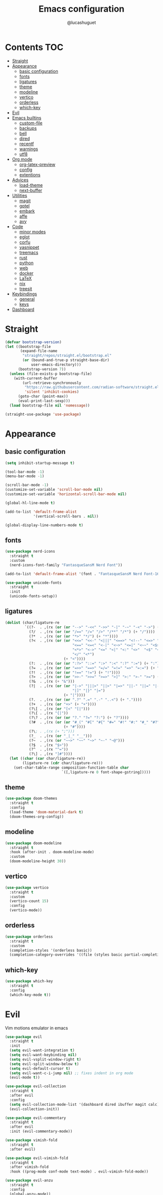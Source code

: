 #+title: Emacs configuration
#+author: @lucashuguet
#+property: header-args :tangle init.el
#+auto_tangle: t

* Contents :TOC:
- [[#straight][Straight]]
- [[#appearance][Appearance]]
  - [[#basic-configuration][basic configuration]]
  - [[#fonts][fonts]]
  - [[#ligatures][ligatures]]
  - [[#theme][theme]]
  - [[#modeline][modeline]]
  - [[#vertico][vertico]]
  - [[#orderless][orderless]]
  - [[#which-key][which-key]]
- [[#evil][Evil]]
- [[#emacs-builtins][Emacs builtins]]
  - [[#custom-file][custom-file]]
  - [[#backups][backups]]
  - [[#bell][bell]]
  - [[#dired][dired]]
  - [[#recentf][recentf]]
  - [[#warnings][warnings]]
  - [[#utf8][utf8]]
- [[#org-mode][Org mode]]
  - [[#org-latex-preview][org-latex-preview]]
  - [[#config][config]]
  - [[#extentions][extentions]]
- [[#advices][Advices]]
  - [[#load-theme][load-theme]]
  - [[#next-buffer][next-buffer]]
- [[#utilities][Utilities]]
  - [[#magit][magit]]
  - [[#gptel][gptel]]
  - [[#embark][embark]]
  - [[#affe][affe]]
  - [[#avy][avy]]
- [[#code][Code]]
  - [[#minor-modes][minor modes]]
  - [[#eglot][eglot]]
  - [[#corfu][corfu]]
  - [[#yasnippet][yasnippet]]
  - [[#treemacs][treemacs]]
  - [[#rust][rust]]
  - [[#python][python]]
  - [[#web][web]]
  - [[#docker][docker]]
  - [[#latex][LaTeX]]
  - [[#nix][nix]]
  - [[#treesit][treesit]]
- [[#keybindings][Keybindings]]
  - [[#general][general]]
  - [[#keys][keys]]
- [[#dashboard][Dashboard]]

* Straight
#+begin_src emacs-lisp
  (defvar bootstrap-version)
  (let ((bootstrap-file
         (expand-file-name
          "straight/repos/straight.el/bootstrap.el"
          (or (bound-and-true-p straight-base-dir)
              user-emacs-directory)))
        (bootstrap-version 7))
    (unless (file-exists-p bootstrap-file)
      (with-current-buffer
          (url-retrieve-synchronously
           "https://raw.githubusercontent.com/radian-software/straight.el/develop/install.el"
           'silent 'inhibit-cookies)
        (goto-char (point-max))
        (eval-print-last-sexp)))
    (load bootstrap-file nil 'nomessage))

  (straight-use-package 'use-package)
#+end_src
* Appearance
** basic configuration
#+begin_src emacs-lisp
  (setq inhibit-startup-message t)

  (tool-bar-mode -1)
  (menu-bar-mode -1)

  (scroll-bar-mode -1)
  (customize-set-variable 'scroll-bar-mode nil)
  (customize-set-variable 'horizontal-scroll-bar-mode nil)

  (global-hl-line-mode t)

  (add-to-list 'default-frame-alist
               '(vertical-scroll-bars . nil))

  (global-display-line-numbers-mode t)
#+end_src
** fonts
#+begin_src emacs-lisp
  (use-package nerd-icons
    :straight t
    :custom
    (nerd-icons-font-family "FantasqueSansM Nerd Font"))

  (add-to-list 'default-frame-alist '(font . "FantasqueSansM Nerd Font-16"))

  (use-package unicode-fonts
    :straight t
    :init
    (unicode-fonts-setup))
#+end_src
** ligatures
#+begin_src emacs-lisp
  (dolist (char/ligature-re
           `((?-  . ,(rx (or (or "-->" "-<<" "->>" "-|" "-~" "-<" "->") (+ "-"))))
             (?/  . ,(rx (or (or "/==" "/=" "/>" "/**" "/*") (+ "/"))))
             (?*  . ,(rx (or (or "*>" "*/") (+ "*"))))
             (?<  . ,(rx (or (or "<<=" "<<-" "<|||" "<==>" "<!--" "<=>" "<||" "<|>" "<-<"
                                 "<==" "<=<" "<-|" "<~>" "<=|" "<~~" "<$>" "<+>" "</>"
                                 "<*>" "<->" "<=" "<|" "<:" "<>"  "<$" "<-" "<~" "<+"
                                 "</" "<*")
                             (+ "<"))))
             (?:  . ,(rx (or (or ":?>" "::=" ":>" ":<" ":?" ":=") (+ ":"))))
             (?=  . ,(rx (or (or "=>>" "==>" "=/=" "=!=" "=>" "=:=") (+ "="))))
             (?!  . ,(rx (or (or "!==" "!=") (+ "!"))))
             (?>  . ,(rx (or (or ">>-" ">>=" ">=>" ">]" ">:" ">-" ">=") (+ ">"))))
             (?&  . ,(rx (+ "&")))
             (?|  . ,(rx (or (or "|->" "|||>" "||>" "|=>" "||-" "||=" "|-" "|>"
                                 "|]" "|}" "|=")
                             (+ "|"))))
             (?.  . ,(rx (or (or ".?" ".=" ".-" "..<") (+ "."))))
             (?+  . ,(rx (or "+>" (+ "+"))))
             (?\[ . ,(rx (or "[<" "[|")))
             (?\{ . ,(rx "{|"))
             (?\? . ,(rx (or (or "?." "?=" "?:") (+ "?"))))
             (?#  . ,(rx (or (or "#_(" "#[" "#{" "#=" "#!" "#:" "#_" "#?" "#(")
                             (+ "#"))))
             (?\; . ,(rx (+ ";")))
             (?_  . ,(rx (or "_|_" "__")))
             (?~  . ,(rx (or "~~>" "~~" "~>" "~-" "~@")))
             (?$  . ,(rx "$>"))
             (?^  . ,(rx "^="))
             (?\] . ,(rx "]#"))))
    (let ((char (car char/ligature-re))
          (ligature-re (cdr char/ligature-re)))
      (set-char-table-range composition-function-table char
                            `([,ligature-re 0 font-shape-gstring]))))
#+end_src
** theme
#+begin_src emacs-lisp
  (use-package doom-themes
    :straight t
    :config
    (load-theme 'doom-material-dark t)
    (doom-themes-org-config))
#+end_src
** modeline
#+begin_src emacs-lisp
  (use-package doom-modeline
    :straight t
    :hook (after-init . doom-modeline-mode)
    :custom
    (doom-modeline-height 30))
#+end_src
** vertico
#+begin_src emacs-lisp
  (use-package vertico
    :straight t
    :custom
    (vertico-count 15)
    :config
    (vertico-mode))
#+end_src
** orderless
#+begin_src emacs-lisp
  (use-package orderless
    :straight t
    :custom
    (completion-styles '(orderless basic))
    (completion-category-overrides '((file (styles basic partial-completion)))))
#+end_src
** which-key
#+begin_src emacs-lisp
  (use-package which-key
    :straight t
    :config
    (which-key-mode t))
#+end_src
* Evil
Vim motions emulator in emacs
#+begin_src emacs-lisp
  (use-package evil
    :straight t
    :init
    (setq evil-want-integration t)
    (setq evil-want-keybinding nil)
    (setq evil-vsplit-window-right t)
    (setq evil-split-window-below t)
    (setq evil-default-cursor t)
    (setq evil-want-c-i-jump nil) ;; fixes indent in org mode
    (evil-mode t))

  (use-package evil-collection
    :straight t
    :after evil
    :config
    (setq evil-collection-mode-list '(dashboard dired ibuffer magit calc))
    (evil-collection-init))

  (use-package evil-commentary
    :straight t
    :after evil
    :init (evil-commentary-mode))

  (use-package vimish-fold
    :straight t
    :after evil)

  (use-package evil-vimish-fold
    :straight t
    :after vimish-fold
    :hook ((prog-mode conf-mode text-mode) . evil-vimish-fold-mode))

  (use-package evil-anzu
    :straight t
    :config
    (global-anzu-mode))
#+end_src
* Emacs builtins
** custom-file
#+begin_src emacs-lisp
  (setq custom-file "~/.emacs.d/custom.el")
  (load custom-file)
#+end_src
** backups
#+begin_src emacs-lisp
  (setq backup-directory-alist `((".*" . "~/emacs_backups")))
#+end_src
** bell
#+begin_src emacs-lisp
  (setq ring-bell-function 'ignore)
#+end_src
** dired
#+begin_src emacs-lisp
  (require 'dired)

  (put 'dired-find-alternate-file 'disabled nil)

  (with-eval-after-load 'dired
    (setq dired-listing-switches "-Dhlv --group-directories-first"))

  (use-package nerd-icons-dired
    :straight t
    :hook (dired-mode . nerd-icons-dired-mode))

  (use-package diredfl
    :straight t
    :config
    (diredfl-global-mode t))

  (use-package peep-dired
    :straight t
    :config
    (with-eval-after-load 'dired
      (define-key dired-mode-map (kbd "M-p") 'peep-dired)
      (evil-define-key 'normal dired-mode-map (kbd "h")
        (lambda () (interactive) (find-alternate-file "..")))
      (evil-define-key 'normal dired-mode-map (kbd "l") 'dired-find-alternate-file)
      (evil-define-key 'normal peep-dired-mode-map (kbd "j") 'peep-dired-next-file)
      (evil-define-key 'normal peep-dired-mode-map (kbd "k") 'peep-dired-prev-file)))
#+end_src
** recentf
#+begin_src emacs-lisp
  (run-at-time (current-time) 300 'recentf-save-list)
#+end_src
** warnings
#+begin_src emacs-lisp
  (setq warning-minimum-level :emergency)
#+end_src
** utf8
#+begin_src emacs-lisp
  (set-language-environment 'utf-8)
#+end_src
* Org mode
** org-latex-preview
#+begin_src emacs-lisp
  (use-package org
    :defer
    :straight `(org
                :fork (:host nil
  			   :repo "https://git.tecosaur.net/tec/org-mode.git"
  			   :branch "dev"
  			   :remote "tecosaur")
                :files (:defaults "etc")
                :build t
                :pre-build
                (with-temp-file "org-version.el"
  		(require 'lisp-mnt)
  		(let ((version
                         (with-temp-buffer
                           (insert-file-contents "lisp/org.el")
                           (lm-header "version")))
                        (git-version
                         (string-trim
  			(with-temp-buffer
                            (call-process "git" nil t nil "rev-parse" "--short" "HEAD")
                            (buffer-string)))))
                    (insert
                     (format "(defun org-release () \"The release version of Org.\" %S)\n" version)
                     (format "(defun org-git-version () \"The truncate git commit hash of Org mode.\" %S)\n" git-version)
                     "(provide 'org-version)\n")))
                :pin nil))

  (use-package org-latex-preview
    :config
    ;; Increase preview width
    (plist-put org-latex-preview-appearance-options
  	     :zoom 1.2)

    ;; Use dvisvgm to generate previews
    ;; You don't need this, it's the default:
    (setq org-latex-preview-process-default 'dvisvgm)
    
    ;; Turn on auto-mode, it's built into Org and much faster/more featured than
    ;; org-fragtog. (Remember to turn off/uninstall org-fragtog.)
    (add-hook 'org-mode-hook 'org-latex-preview-auto-mode)

    ;; Block C-n, C-p etc from opening up previews when using auto-mode
    (setq org-latex-preview-auto-ignored-commands
          '(next-line previous-line mwheel-scroll
  		    scroll-up-command scroll-down-command))

    ;; Enable consistent equation numbering
    (setq org-latex-preview-numbered t)

    ;; Bonus: Turn on live previews.  This shows you a live preview of a LaTeX
    ;; fragment and updates the preview in real-time as you edit it.
    ;; To preview only environments, set it to '(block edit-special) instead
    (setq org-latex-preview-live t)

    ;; More immediate live-previews -- the default delay is 1 second
    (setq org-latex-preview-live-debounce 0.25))
#+end_src
** config
#+begin_src emacs-lisp
  (require 'org)

  (setq org-startup-folded t)
  (setq org-hidden-keywords '(title))
  (setq org-return-follows-link t)

  (setq org-todo-keywords
        (quote ((sequence "TODO(t)" "NEXT(n)" "|" "DONE(d)")
                (sequence "WAITING(w@/!)" "HOLD(h@/!)" "|" "CANCELLED(c@/!)"))))

  (setq-default org-enforce-todo-dependencies t)

  (setq org-todo-keyword-faces
        (quote (("TODO" :foreground "indian red" :weight bold)
                ("NEXT" :foreground "light blue" :weight bold)
                ("DONE" :foreground "light green" :weight bold)
                ("WAITING" :foreground "chocolate" :weight bold)
                ("CANCELLED" :foreground "dim gray" :weight bold))))

  (setq-default org-export-with-todo-keywords nil)

  (with-eval-after-load 'org-superstar
    (setq org-superstar-item-bullet-alist
          '((?* . ?•)
            (?+ . ?➤)
            (?- . ?•)))

    (setq org-superstar-leading-bullet ?\s)
    (setq org-superstar-headline-bullets-list
          '("◉" "◈" "○" "▷"))
    (org-superstar-restart))


  (setq org-hide-leading-stars nil)
  (setq org-indent-mode-turns-on-hiding-stars nil)

  (setq org-ellipsis " ▼ ")

  (setq org-hide-emphasis-markers t)

  (defun my/buffer-face-mode-variable ()
    "Set font to a variable width (proportional) fonts in current buffer"
    (interactive)
    (setq buffer-face-mode-face '(:family "FantasqueSansM Nerd Font"
                                          :height 160
                                          :width normal))
    (buffer-face-mode))

  (defun my/set-faces-org ()
    (setq org-hidden-keywords '(title))
    (set-face-attribute 'org-level-8 nil :weight 'bold :inherit 'default)

    (set-face-attribute 'org-level-7 nil :inherit 'org-level-8)
    (set-face-attribute 'org-level-6 nil :inherit 'org-level-8)
    (set-face-attribute 'org-level-5 nil :inherit 'org-level-8)
    (set-face-attribute 'org-level-4 nil :inherit 'org-level-8)

    (set-face-attribute 'org-level-3 nil :inherit 'org-level-8 :height 1.2) ;\large
    (set-face-attribute 'org-level-2 nil :inherit 'org-level-8 :height 1.44) ;\Large
    (set-face-attribute 'org-level-1 nil :inherit 'org-level-8 :height 1.728) ;\LARGE

    (setq org-cycle-level-faces nil)
    (setq org-n-level-faces 4)

    (set-face-attribute 'org-document-title nil
                        :height 2.074
                        :foreground 'unspecified
                        :inherit 'org-level-8))

  (defun my/set-keyword-faces-org ()
    (mapc (lambda (pair) (push pair prettify-symbols-alist))
          '(;; Syntax
            ("TODO" .     "")
            ("DONE" .     "")
            ("WAITING" .  "")
            ("HOLD" .     "")
            ("NEXT" .     "")
            ("CANCELLED" . "")
            ("#+begin_quote" . "“")
            ("#+end_quote" . "”")))
    )

  (defun my/style-org ()
    (my/set-faces-org)
    (my/set-keyword-faces-org))

  (add-hook 'org-mode-hook 'my/style-org)
  (add-hook 'org-mode-hook 'org-indent-mode)

  ;; (setq org-format-latex-options (plist-put org-format-latex-options :scale 2.0))

  ;; prevent org capture from saving bookmarks
  (setq org-bookmark-names-plist nil)
#+end_src
** extentions
*** org-auto-tangle
#+begin_src emacs-lisp
  (use-package org-auto-tangle
    :straight t
    :hook (org-mode . org-auto-tangle-mode))
#+end_src
*** org-superstar
#+begin_src emacs-lisp
  (use-package org-superstar
    :straight t
    :config
    (add-hook 'org-mode-hook 'org-superstar-mode))
#+end_src
*** evil-org
#+begin_src emacs-lisp
  (use-package evil-org
    :straight t
    :after org
    :config
    (require 'evil-org-agenda)
    (add-hook 'org-mode-hook 'evil-org-mode)
    (evil-org-agenda-set-keys))
#+end_src
*** toc-org
#+begin_src emacs-lisp
  (use-package toc-org
    :straight t
    :config
    (add-hook 'org-mode-hook 'toc-org-mode))
#+end_src
*** org-roam
#+begin_src emacs-lisp
  (use-package org-roam
    :straight t
    :custom
    (org-roam-directory (file-truename "~/Documents/org/roam"))
    :config
    ;; If you're using a vertical completion framework, you might want a more informative completion interface
    (setq org-roam-node-display-template (concat "${title:*} " (propertize "${tags:10}" 'face 'org-tag)))
    (org-roam-db-autosync-mode)
    ;; If using org-roam-protocol
    (require 'org-roam-protocol))

  (use-package org-roam-ui
    :straight t
    :config
    (setq org-roam-ui-sync-theme t)
    (setq org-roam-ui-follow t)
    (setq org-roam-ui-update-on-save t)
    (setq org-roam-ui-open-on-start t))
#+end_src
* Advices
** load-theme
#+begin_src emacs-lisp
  (defun disable-all-themes ()
    "disable all active themes."
    (dolist (i custom-enabled-themes)
      (disable-theme i)))

  (defadvice load-theme (before disable-themes-first activate)
    (disable-all-themes))

  (defadvice load-theme (after style-org activate)
    (my/style-org))
#+end_src
** next-buffer
#+begin_src emacs-lisp
  (defadvice next-buffer (after avoid-anoying-buffers activate)
    (when (or (string-match-p "^\*" (buffer-name))
  	    (string-match-p "^magit" (buffer-name)))
      (next-buffer)))

  (defadvice previous-buffer (after avoid-anoying-buffers activate)
    (when (or (string-match-p "^\*" (buffer-name))
  	    (string-match-p "^magit" (buffer-name)))
      (previous-buffer)))
#+end_src
* Utilities
** magit
#+begin_src emacs-lisp
  (use-package magit
    :straight t)
#+end_src
** gptel
#+begin_src emacs-lisp
  (use-package gptel
    :straight t
    :config
    (setq
     gptel-model 'llama3:8b
     gptel-backend (gptel-make-ollama "ollama"
  		   :host "localhost:11434"
  		   :stream t
  		   :models '(llama3:8b dolphin-mistral:7b)))
    (add-hook 'gptel-post-stream-hook 'gptel-auto-scroll))
#+end_src
** embark
#+begin_src emacs-lisp
  (use-package embark
    :straight t
    :bind*
    (("C-;" . embark-act)
     ("C-h B" . embark-bindings))
    :init
    (setq prefix-help-command #'embark-prefix-help-command))
#+end_src
** affe
#+begin_src emacs-lisp
  (use-package affe
    :straight t)
#+end_src
** avy
#+begin_src emacs-lisp
  (use-package avy
    :bind*
    (("C-j" . avy-goto-char))
    :straight t)
#+end_src
* Code
** minor modes
#+begin_src emacs-lisp
  (electric-pair-mode t)
  (electric-indent-mode t)

  (global-auto-revert-mode)

  (setq indent-tabs-mode nil)
#+end_src
** eglot
#+begin_src emacs-lisp
  (use-package eglot
    :straight t
    :custom
    (eldoc-echo-area-use-multiline-p nil))
#+end_src
** corfu
#+begin_src emacs-lisp
  (use-package corfu
    :straight t
    :custom
    (corfu-cycle t)
    (corfu-auto t)
    (corfu-auto-prefix 2)
    (corfu-auto-delay 0.25)
    (corfu-quit-at-boundary 'separator)
    (corfu-preview-current 'insert)
    (corfu-preselect-first nil)
    (corfu-popupinfo-mode t)
    :bind (:map corfu-map
                ("M-SPC" . corfu-insert-separator)
                ("RET" . nil)
                ("TAB" . corfu-next)
                ([tab] . corfu-next)
                ("S-TAB" . corfu-previous)
                ([backtab] . corfu-previous)
                ("S-<return>" . corfu-insert))
    :init
    (global-corfu-mode))

  (use-package emacs
    :custom
    (tab-always-indent 'complete)
    (text-mode-ispell-word-completion nil)
    (read-extended-command-predicate #'command-completion-default-include-p))

  (use-package cape
    :straight t
    :bind ("C-c p" . cape-prefix-map)
    :init
    (add-hook 'completion-at-point-functions #'cape-dabbrev)
    (add-hook 'completion-at-point-functions #'cape-file)
    (add-hook 'completion-at-point-functions #'cape-elisp-block))

  (use-package nerd-icons-corfu
    :straight t
    :init
    (add-to-list 'corfu-margin-formatters #'nerd-icons-corfu-formatter))
#+end_src
** yasnippet
#+begin_src emacs-lisp
  (use-package yasnippet
    :straight t
    :config
    (yas-global-mode 1))

  (defun my/yas-try-expanding-auto-snippets ()
    (when (and (boundp 'yas-minor-mode) yas-minor-mode)
      (let ((yas-buffer-local-condition ''(require-snippet-condition . auto)))
        (yas-expand))))

  (add-hook 'post-self-insert-hook #'my/yas-try-expanding-auto-snippets)

  (setq abbrev-file-name "~/.emacs.d/abbrev_defs")

  (setq save-abbrevs 'silently)
  (setq-default abbrev-mode t)
#+end_src
** treemacs
#+begin_src emacs-lisp
  (use-package treemacs
    :straight t)

  (use-package treemacs-evil
    :straight t)

  (use-package treemacs-nerd-icons
    :straight t
    :config
    (treemacs-load-theme "nerd-icons"))
#+end_src
** rust
#+begin_src emacs-lisp
  (use-package rust-mode
    :straight t
    :custom
    (rust-format-on-save t)
    (eglot-workspace-configuration
     '(:rust-analyzer
       ( :procMacro ( :attributes (:enable t)
                      :enable t)
         :cargo (:buildScripts (:enable t))
         :diagnostics (:disabled ["unresolved-proc-macro"
                                  "unresolved-macro-call"]))))
    :mode ("\\.rs\\'" . rust-mode)
    :hook (rust-mode . eglot-ensure))
#+end_src
** python
#+begin_src emacs-lisp
  (use-package elpy
    :straight t
    :custom
    (elpy-shell-echo-output nil)
    :mode ("\\.py\\'" . elpy-mode)
    :hook (elpy-mode . eglot-ensure)
    :init
    (elpy-enable))
#+end_src
** web
#+begin_src emacs-lisp
  (use-package web-mode
    :straight t
    :mode
    (("\\.html\\'" . web-mode)
     ("\\.js\\'" . web-mode)
     ("\\.css\\'" . web-mode)))

  (use-package emmet-mode
    :straight t
    :hook
    ((web-mode . emmet-mode)
     (tsx-mode . emmet-mode)))
#+end_src
** docker
#+begin_src emacs-lisp
  (use-package dockerfile-mode
    :straight t)
#+end_src
** LaTeX
#+begin_src emacs-lisp
  (use-package auctex
    :straight t  
    :custom
    (TeX-auto-save t)
    (TeX-parse-self t)
    (TeX-PDF-mode t)
    :mode
    ("\\.tex\\'" . LaTeX-mode)
    :hook
    (LaTeX-mode . prettify-symbols-mode))

  (use-package cdlatex
    :straight t)
#+end_src
** nix
#+begin_src emacs-lisp
  (use-package nix-mode
    :straight t
    :mode
    ("\\.nix\\'" . nix-mode)
    :hook
    (nix-mode . eglot-ensure))

  (use-package nix-ts-mode
    :straight t)
#+end_src
** treesit
#+begin_src emacs-lisp
  (use-package treesit
    :custom
    (treesit-language-source-alist
     '((bash "https://github.com/tree-sitter/tree-sitter-bash")
       (c "https://github.com/tree-sitter/tree-sitter-c")
       (cpp "https://github.com/tree-sitter/tree-sitter-cpp")
       (css "https://github.com/tree-sitter/tree-sitter-css")
       (csharp "https://github.com/tree-sitter/tree-sitter-c-sharp")
       (elisp "https://github.com/Wilfred/tree-sitter-elisp")
       (html "https://github.com/tree-sitter/tree-sitter-html")
       (js . ("https://github.com/tree-sitter/tree-sitter-javascript" "master" "src"))
       (json "https://github.com/tree-sitter/tree-sitter-json")
       (nix "https://github.com/nix-community/tree-sitter-nix")
       (python "https://github.com/tree-sitter/tree-sitter-python")
       (rust "https://github.com/tree-sitter/tree-sitter-rust")
       (toml "https://github.com/tree-sitter/tree-sitter-toml")
       (tsx . ("https://github.com/tree-sitter/tree-sitter-typescript" "master" "tsx/src"))
       (typescript . ("https://github.com/tree-sitter/tree-sitter-typescript" "master" "typescript/src"))
       (yaml "https://github.com/ikatyang/tree-sitter-yaml")))
    (major-mode-remap-alist
     '((rust-mode . rust-ts-mode)
       (nix-mode . nix-ts-mode)))
    (treesit-font-lock-level 4))
#+end_src
* Keybindings
** general
#+begin_src emacs-lisp
  (use-package general
    :straight t
    :config
    (general-evil-setup t))
#+end_src
** keys
#+begin_src emacs-lisp
  (nvmap :states '(normal visual motion emacs) :keymaps 'override :prefix "SPC"
    "a" '(:which-key "apps")
    "a d" '(dashboard-open :which-key "dashboard")
    "a f" '(affe-find :which-key "affe find")
    "a F" '(affe-grep :which-key "affe grep")
    "a g" '(magit-status-here :which-key "magit")
    "a i" '(ibuffer :which-key "ibuffer")
    "a t" '(treemacs :which-key "open treemacs")
    "a r" '(org-roam-ui-open :which-key "org roam ui")
    "a s" '(gptel-send :which-key "gptel send")
    "a S" '(gptel :which-key "gptel")

    "b" '(:which-key "buffer")
    "b d" '(kill-current-buffer :which-key "kill buffer")
    "b i" '(ibuffer :which-key "ibuffer")
    "b n" '(next-buffer :which-key "next buffer")
    "b p" '(previous-buffer :which-key "previous buffer")

    "d" '(:which-key "dired")
    "d d" '(dired-jump :which-key "open dired")
    "d p" '(peep-dired :which-key "peep dired")

    "e" '(:which-key "eval")
    "e b" '(eval-buffer :which-key "eval buffer")
    "e e" '(eval-expression :which-key "eval expression")
    "e l" '(eval-last-sexp :which-key "eval last expression")
    "e r" '(eval-region :which-key "eval region")

    "f" '(:which-key "file")
    "f b" '(:which-key "bookmark")
    "f b b" '(bookmark-jump :which-key "jump to bookmark")
    "f b d" '(bookmark-delete :which-key "delete bookmark")
    "f b n" '(bookmark-set :which-key "new bookmark")
    "f f" '(find-file :which-key "find file")
    "f s" '(save-buffer :which-key "save file")
    "f S" '((lambda () (interactive) (load-file "~/.emacs.d/init.el")) :which-key "source init.el")

    "h" '(:which-key "help")
    "h f" '(describe-function :which-key "describe function")
    "h k" '(describe-key :which-key "describe key")
    "h m" '(describe-mode :which-key "describe mode")
    "h M" '(man :which-key "gnu manual")
    "h t" '(load-theme :which-key "load theme")
    "h v" '(describe-variable :which-key "describe variable")

    "i" '(:which-key "insert")
    "i a" '(add-global-abbrev :which-key "write new abbrev")
    "i f" '(yas-visit-snippet-file :which-key "visit snippet")
    "i n" '(yas-new-snippet :which-key "new snippet")
    "i s" '(yas-insert-snippet :which-key "insert snippet")

    "l" '(:which-key "LaTeX")
    "l c" '((lambda () (interactive) (TeX-command "LaTeXMkCompile" 'TeX-master-file -1)) :which-key "LaTeX compile")
    "l C" '((lambda () (interactive) (TeX-command "LaTeXMkClean" 'TeX-master-file -1)) :which-key "LaTeX clean")
    "l e" '(cdlatex-environment :which-key "LaTeX environment")

    "o" '(:which-key "org")
    "o c" '(org-latex-preview-clear-cache :which-key "clear LaTeX fragments")
    "o e" '(org-export-dispatch :which-key "org export dispatch")
    "o E" '(org-edit-special :which-key "org edit special")
    "o i" '(org-link-preview :which-key "toggle inline images")
    "o p" '(org-latex-preview :which-key "preview LaTeX fragments")
    "o r" '(:which-key "org roam")
    "o R" '(org-mode-restart :which-key "restart org")
    "o r f" '(org-roam-node-find :which-key "org roam node find")
    "o r i" '(org-roam-node-insert :which-key "org roam node insert")
    "o r s" '(org-roam-db-sync :which-key "org roam sync db")

    "q" '(:which-key "quit")
    "q f" '(delete-frame :which-key "quit emacsclient")
    "q q" '(save-buffers-kill-terminal :which-key "quit emacs")

    "w" '(:which-key "window")
    "w c" '(delete-window :which-key "close window")
    "w s" '(split-window-below :which-key "split window horizontally")
    "w v" '(split-window-right :which-key "split window vertically")
    "w w" '(other-window :which-key "switch window"))

  (nvmap :states '(normal) :keymaps 'override
    "z a" '(org-cycle :which-key "org toggle fold"))
#+end_src
* Dashboard
This needs to be at the end of the config or it creates problems
#+begin_src emacs-lisp
  (use-package dashboard
    :straight t
    :custom
    (dashboard-banner-logo-title "Welcome to Emacs")
    (dashboard-startup-banner 'logo)
    (dashboard-icon-type 'nerd-icons)
    (dashboard-display-icons-p t)
    (dashboard-set-file-icons t)
    (dashboard-set-heading-icons t)
    (dashboard-show-shortcuts t)
    (dashboard-center-content t)
    (initial-buffer-choice (lambda () (get-buffer-create dashboard-buffer-name)))
    :config
    (dashboard-setup-startup-hook)
    :init
    (dashboard-open))
#+end_src
